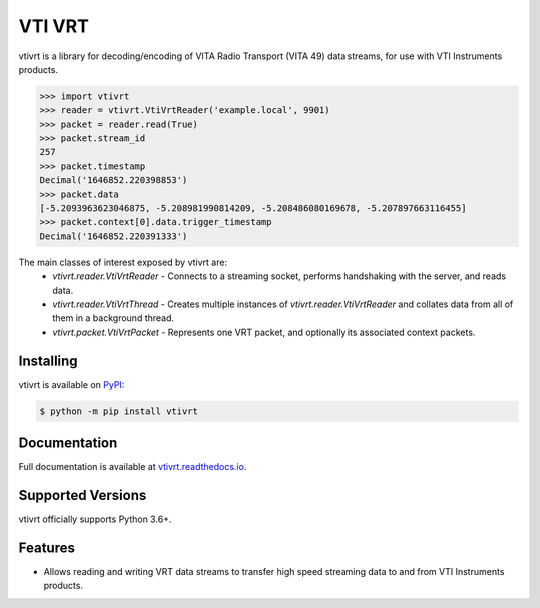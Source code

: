 VTI VRT
=======

vtivrt is a library for decoding/encoding of VITA Radio Transport (VITA 49) data streams, for use with VTI Instruments products.

.. code-block:: python

    >>> import vtivrt
    >>> reader = vtivrt.VtiVrtReader('example.local', 9901)
    >>> packet = reader.read(True)
    >>> packet.stream_id
    257
    >>> packet.timestamp
    Decimal('1646852.220398853')
    >>> packet.data
    [-5.2093963623046875, -5.208981990814209, -5.208486080169678, -5.207897663116455]
    >>> packet.context[0].data.trigger_timestamp
    Decimal('1646852.220391333')

The main classes of interest exposed by vtivrt are:
 * `vtivrt.reader.VtiVrtReader` - Connects to a streaming socket, performs handshaking with the server, and reads data.
 * `vtivrt.reader.VtiVrtThread` - Creates multiple instances of `vtivrt.reader.VtiVrtReader` and collates data from all of them in a background thread.
 * `vtivrt.packet.VtiVrtPacket` - Represents one VRT packet, and optionally its associated context packets.

Installing
----------

vtivrt is available on `PyPI <https://pypi.org/project/vtivrt>`_:

.. code-block:: sh

    $ python -m pip install vtivrt

Documentation
-------------

Full documentation is available at `vtivrt.readthedocs.io <https://vtivrt.readthedocs.io/>`_.

Supported Versions
------------------

vtivrt officially supports Python 3.6+.

Features
--------

* Allows reading and writing VRT data streams to transfer high speed streaming data to and from VTI Instruments products.

